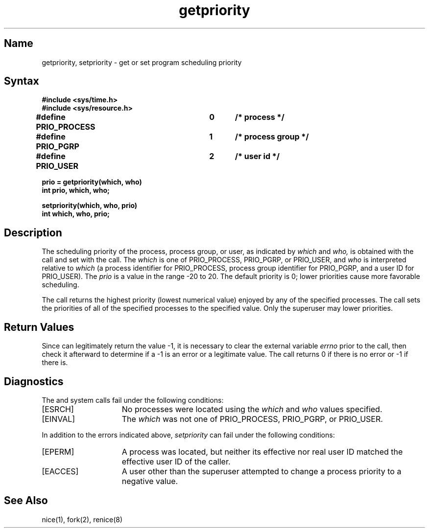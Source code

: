 .\" SCCSID: @(#)getpriority.2	8.1	9/11/90
.TH getpriority 2
.SH Name
getpriority, setpriority \- get or set program scheduling priority
.SH Syntax
.nf
.ft B
#include <sys/time.h>
#include <sys/resource.h>
.PP
.ft B
#define PRIO_PROCESS	0	/* process */
#define PRIO_PGRP		1	/* process group */
#define PRIO_USER		2	/* user id */
.PP
.ft B
prio = getpriority(which, who)
int prio, which, who;
.PP
.ft B
setpriority(which, who, prio)
int which, who, prio;
.fi
.SH Description
.NXR "getpriority system call"
.NXR "setpriority system call"
.NXR "process" "getting scheduling priority"
.NXR "process" "setting scheduling priority"
The scheduling
priority of the process, process group, or user, as indicated by
.I which
and
.I who,
is obtained with the
.PN getpriority
call and set with the
.PN setpriority
call.
The
.I which
is one of PRIO_PROCESS, PRIO_PGRP, or PRIO_USER, and 
.I who
is interpreted relative to 
.I which
(a process identifier for PRIO_PROCESS, process group
identifier for PRIO_PGRP, and a user ID for PRIO_USER).
The
.I prio
is a value in the range \-20 to 20.  The default priority is 0;
lower priorities cause more favorable scheduling.
.PP
The
.PN getpriority
call returns the highest priority (lowest numerical value)
enjoyed by any of the specified processes.  The
.PN setpriority
call sets the priorities of all of the specified processes
to the specified value.  Only the superuser may lower priorities.
.SH Return Values
Since
.PN getpriority
can legitimately return the value \-1, it is necessary
to clear the external variable \fIerrno\fP prior to the
call, then check it afterward to determine
if a \-1 is an error or a legitimate value.
The
.PN setpriority
call returns 0 if there is no error or
\-1 if there is.
.SH Diagnostics
The
.PN getpriority
and
.PN setpriority
system calls fail under the following conditions:
.TP 15
[ESRCH]
No processes were located using the 
.I which
and
.I who
values specified.
.TP 15
[EINVAL]
The
.I which
was not one of PRIO_PROCESS, PRIO_PGRP, or PRIO_USER.
.PP
In addition to the errors indicated above,
.I setpriority
can fail under the following conditions:
.TP 15
[EPERM]
A process was located, but neither its effective nor real
user ID matched the effective user ID of the caller.
.TP 15
[EACCES]
A user other than the superuser attempted to change a process
priority to a negative value.
.SH See Also
nice(1), fork(2), renice(8)
